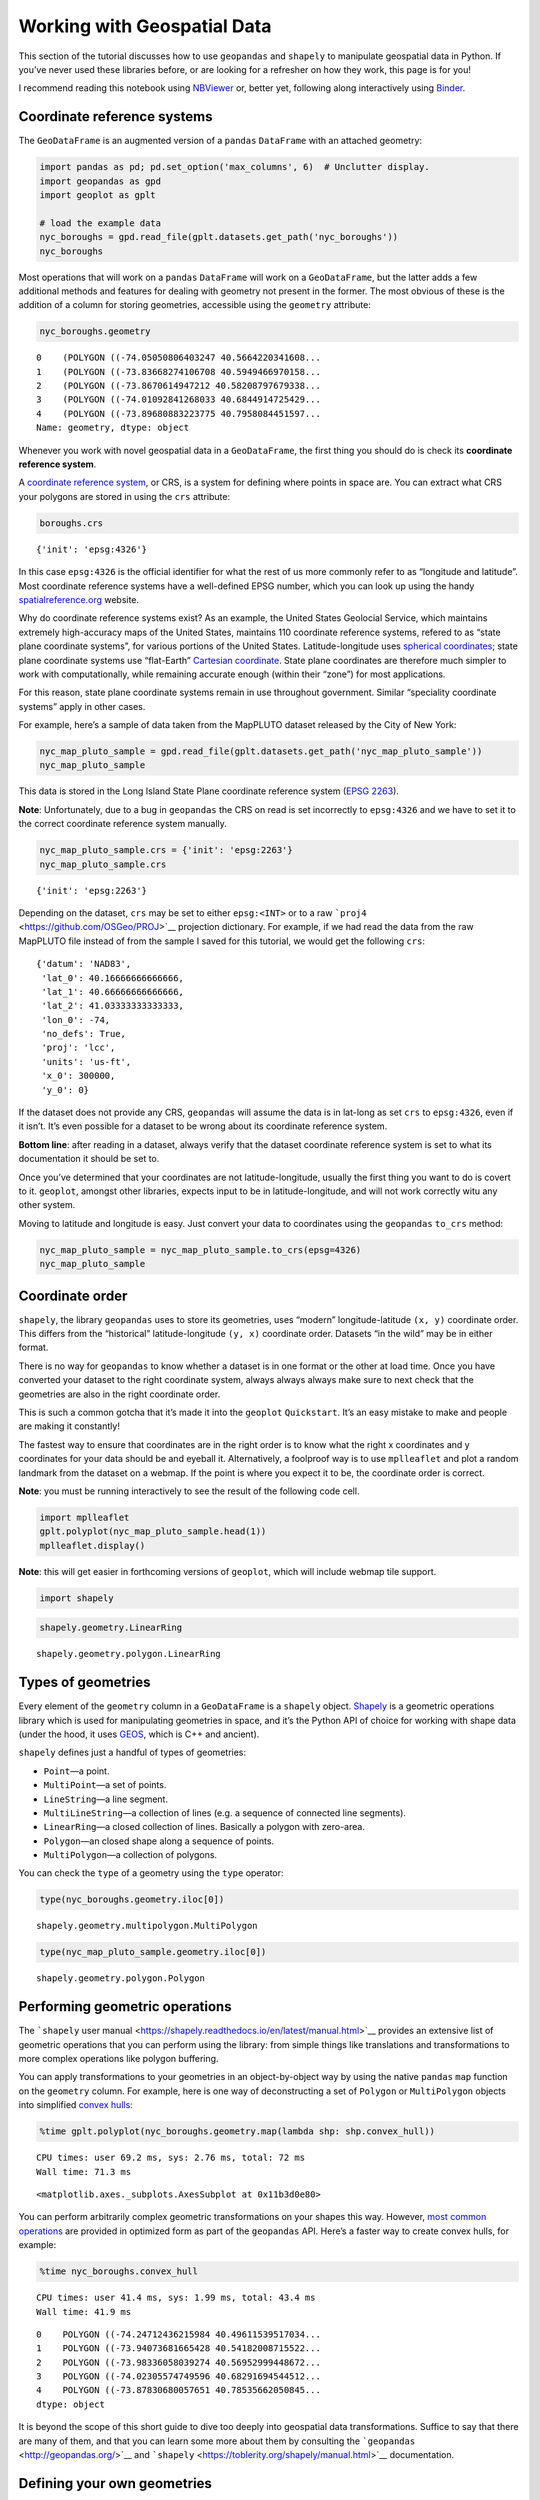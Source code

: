 
Working with Geospatial Data
============================

This section of the tutorial discusses how to use ``geopandas`` and
``shapely`` to manipulate geospatial data in Python. If you’ve never
used these libraries before, or are looking for a refresher on how they
work, this page is for you!

I recommend reading this notebook using
`NBViewer <https://nbviewer.jupyter.org/github/ResidentMario/geoplot/blob/master/notebooks/tutorials/Working%20with%20Geospatial%20Data.ipynb>`__
or, better yet, following along interactively using
`Binder <https://mybinder.org/v2/gh/ResidentMario/geoplot/master?filepath=notebooks/tutorials/Working%20with%20Geospatial%20Data.ipynb>`__.

Coordinate reference systems
----------------------------

The ``GeoDataFrame`` is an augmented version of a ``pandas``
``DataFrame`` with an attached geometry:

.. code:: ipython3

    import pandas as pd; pd.set_option('max_columns', 6)  # Unclutter display.
    import geopandas as gpd
    import geoplot as gplt
    
    # load the example data
    nyc_boroughs = gpd.read_file(gplt.datasets.get_path('nyc_boroughs'))
    nyc_boroughs




.. raw:: html

    <div>
    <style scoped>
        .dataframe tbody tr th:only-of-type {
            vertical-align: middle;
        }
    
        .dataframe tbody tr th {
            vertical-align: top;
        }
    
        .dataframe thead th {
            text-align: right;
        }
    </style>
    <table border="1" class="dataframe">
      <thead>
        <tr style="text-align: right;">
          <th></th>
          <th>BoroCode</th>
          <th>BoroName</th>
          <th>Shape_Leng</th>
          <th>Shape_Area</th>
          <th>geometry</th>
        </tr>
      </thead>
      <tbody>
        <tr>
          <th>0</th>
          <td>5</td>
          <td>Staten Island</td>
          <td>330385.03697</td>
          <td>1.623853e+09</td>
          <td>(POLYGON ((-74.05050806403247 40.5664220341608...</td>
        </tr>
        <tr>
          <th>1</th>
          <td>4</td>
          <td>Queens</td>
          <td>861038.47930</td>
          <td>3.049947e+09</td>
          <td>(POLYGON ((-73.83668274106708 40.5949466970158...</td>
        </tr>
        <tr>
          <th>2</th>
          <td>3</td>
          <td>Brooklyn</td>
          <td>726568.94634</td>
          <td>1.959432e+09</td>
          <td>(POLYGON ((-73.8670614947212 40.58208797679338...</td>
        </tr>
        <tr>
          <th>3</th>
          <td>1</td>
          <td>Manhattan</td>
          <td>358532.95642</td>
          <td>6.364422e+08</td>
          <td>(POLYGON ((-74.01092841268033 40.6844914725429...</td>
        </tr>
        <tr>
          <th>4</th>
          <td>2</td>
          <td>Bronx</td>
          <td>464517.89055</td>
          <td>1.186804e+09</td>
          <td>(POLYGON ((-73.89680883223775 40.7958084451597...</td>
        </tr>
      </tbody>
    </table>
    </div>



Most operations that will work on a ``pandas`` ``DataFrame`` will work
on a ``GeoDataFrame``, but the latter adds a few additional methods and
features for dealing with geometry not present in the former. The most
obvious of these is the addition of a column for storing geometries,
accessible using the ``geometry`` attribute:

.. code:: ipython3

    nyc_boroughs.geometry




.. parsed-literal::

    0    (POLYGON ((-74.05050806403247 40.5664220341608...
    1    (POLYGON ((-73.83668274106708 40.5949466970158...
    2    (POLYGON ((-73.8670614947212 40.58208797679338...
    3    (POLYGON ((-74.01092841268033 40.6844914725429...
    4    (POLYGON ((-73.89680883223775 40.7958084451597...
    Name: geometry, dtype: object



Whenever you work with novel geospatial data in a ``GeoDataFrame``, the
first thing you should do is check its **coordinate reference system**.

A `coordinate reference
system <https://en.wikipedia.org/wiki/Spatial_reference_system>`__, or
CRS, is a system for defining where points in space are. You can extract
what CRS your polygons are stored in using the ``crs`` attribute:

.. code:: ipython3

    boroughs.crs




.. parsed-literal::

    {'init': 'epsg:4326'}



In this case ``epsg:4326`` is the official identifier for what the rest
of us more commonly refer to as “longitude and latitude”. Most
coordinate reference systems have a well-defined EPSG number, which you
can look up using the handy
`spatialreference.org <http://spatialreference.org/ref/epsg/wgs-84/>`__
website.

Why do coordinate reference systems exist? As an example, the United
States Geolocial Service, which maintains extremely high-accuracy maps
of the United States, maintains 110 coordinate reference systems,
refered to as “state plane coordinate systems”, for various portions of
the United States. Latitude-longitude uses `spherical
coordinates <https://en.wikipedia.org/wiki/Spherical_coordinate_system>`__;
state plane coordinate systems use “flat-Earth” `Cartesian
coordinate <https://en.wikipedia.org/wiki/Cartesian_coordinate_system>`__.
State plane coordinates are therefore much simpler to work with
computationally, while remaining accurate enough (within their “zone”)
for most applications.

For this reason, state plane coordinate systems remain in use throughout
government. Similar “speciality coordinate systems” apply in other
cases.

For example, here’s a sample of data taken from the MapPLUTO dataset
released by the City of New York:

.. code:: ipython3

    nyc_map_pluto_sample = gpd.read_file(gplt.datasets.get_path('nyc_map_pluto_sample'))
    nyc_map_pluto_sample




.. raw:: html

    <div>
    <style scoped>
        .dataframe tbody tr th:only-of-type {
            vertical-align: middle;
        }
    
        .dataframe tbody tr th {
            vertical-align: top;
        }
    
        .dataframe thead th {
            text-align: right;
        }
    </style>
    <table border="1" class="dataframe">
      <thead>
        <tr style="text-align: right;">
          <th></th>
          <th>Borough</th>
          <th>Block</th>
          <th>Lot</th>
          <th>...</th>
          <th>Shape_Leng</th>
          <th>Shape_Area</th>
          <th>geometry</th>
        </tr>
      </thead>
      <tbody>
        <tr>
          <th>0</th>
          <td>MN</td>
          <td>1</td>
          <td>10</td>
          <td>...</td>
          <td>12277.824113</td>
          <td>7.550340e+06</td>
          <td>POLYGON ((979561.8712409735 191884.2491553128,...</td>
        </tr>
        <tr>
          <th>1</th>
          <td>MN</td>
          <td>1</td>
          <td>101</td>
          <td>...</td>
          <td>3940.840373</td>
          <td>5.018974e+05</td>
          <td>POLYGON ((972382.8255597204 190647.2667211443,...</td>
        </tr>
        <tr>
          <th>2</th>
          <td>MN</td>
          <td>1</td>
          <td>101</td>
          <td>...</td>
          <td>3940.840373</td>
          <td>5.018974e+05</td>
          <td>POLYGON ((972428.8290766329 190679.1751218885,...</td>
        </tr>
        <tr>
          <th>3</th>
          <td>MN</td>
          <td>1</td>
          <td>101</td>
          <td>...</td>
          <td>3940.840373</td>
          <td>5.018974e+05</td>
          <td>POLYGON ((972058.3399882168 190689.2800885588,...</td>
        </tr>
        <tr>
          <th>4</th>
          <td>MN</td>
          <td>1</td>
          <td>201</td>
          <td>...</td>
          <td>6306.268341</td>
          <td>1.148539e+06</td>
          <td>POLYGON ((973154.7118112147 194614.3312935531,...</td>
        </tr>
        <tr>
          <th>5</th>
          <td>MN</td>
          <td>2</td>
          <td>1</td>
          <td>...</td>
          <td>2721.060649</td>
          <td>1.008250e+05</td>
          <td>POLYGON ((980915.0020648837 194319.1402828991,...</td>
        </tr>
        <tr>
          <th>6</th>
          <td>MN</td>
          <td>2</td>
          <td>2</td>
          <td>...</td>
          <td>2411.869687</td>
          <td>8.724423e+04</td>
          <td>POLYGON ((981169.004181549 194678.8213220537, ...</td>
        </tr>
      </tbody>
    </table>
    <p>7 rows × 90 columns</p>
    </div>



This data is stored in the Long Island State Plane coordinate reference
system (`EPSG
2263 <https://www.spatialreference.org/ref/epsg/2263/>`__).

**Note**: Unfortunately, due to a bug in ``geopandas`` the CRS on read
is set incorrectly to ``epsg:4326`` and we have to set it to the correct
coordinate reference system manually.

.. code:: ipython3

    nyc_map_pluto_sample.crs = {'init': 'epsg:2263'}
    nyc_map_pluto_sample.crs




.. parsed-literal::

    {'init': 'epsg:2263'}



Depending on the dataset, ``crs`` may be set to either ``epsg:<INT>`` or
to a raw ```proj4`` <https://github.com/OSGeo/PROJ>`__ projection
dictionary. For example, if we had read the data from the raw MapPLUTO
file instead of from the sample I saved for this tutorial, we would get
the following ``crs``:

::

   {'datum': 'NAD83',
    'lat_0': 40.16666666666666,
    'lat_1': 40.66666666666666,
    'lat_2': 41.03333333333333,
    'lon_0': -74,
    'no_defs': True,
    'proj': 'lcc',
    'units': 'us-ft',
    'x_0': 300000,
    'y_0': 0}

If the dataset does not provide any CRS, ``geopandas`` will assume the
data is in lat-long as set ``crs`` to ``epsg:4326``, even if it isn’t.
It’s even possible for a dataset to be wrong about its coordinate
reference system.

**Bottom line**: after reading in a dataset, always verify that the
dataset coordinate reference system is set to what its documentation it
should be set to.

Once you’ve determined that your coordinates are not latitude-longitude,
usually the first thing you want to do is covert to it. ``geoplot``,
amongst other libraries, expects input to be in latitude-longitude, and
will not work correctly witu any other system.

Moving to latitude and longitude is easy. Just convert your data to
coordinates using the ``geopandas`` ``to_crs`` method:

.. code:: ipython3

    nyc_map_pluto_sample = nyc_map_pluto_sample.to_crs(epsg=4326)
    nyc_map_pluto_sample




.. raw:: html

    <div>
    <style scoped>
        .dataframe tbody tr th:only-of-type {
            vertical-align: middle;
        }
    
        .dataframe tbody tr th {
            vertical-align: top;
        }
    
        .dataframe thead th {
            text-align: right;
        }
    </style>
    <table border="1" class="dataframe">
      <thead>
        <tr style="text-align: right;">
          <th></th>
          <th>Borough</th>
          <th>Block</th>
          <th>Lot</th>
          <th>...</th>
          <th>Shape_Leng</th>
          <th>Shape_Area</th>
          <th>geometry</th>
        </tr>
      </thead>
      <tbody>
        <tr>
          <th>0</th>
          <td>MN</td>
          <td>1</td>
          <td>10</td>
          <td>...</td>
          <td>12277.824113</td>
          <td>7.550340e+06</td>
          <td>POLYGON ((-74.0169058260488 40.69335342975063,...</td>
        </tr>
        <tr>
          <th>1</th>
          <td>MN</td>
          <td>1</td>
          <td>101</td>
          <td>...</td>
          <td>3940.840373</td>
          <td>5.018974e+05</td>
          <td>POLYGON ((-74.04279194703045 40.68995148413112...</td>
        </tr>
        <tr>
          <th>2</th>
          <td>MN</td>
          <td>1</td>
          <td>101</td>
          <td>...</td>
          <td>3940.840373</td>
          <td>5.018974e+05</td>
          <td>POLYGON ((-74.04262611856618 40.69003912689961...</td>
        </tr>
        <tr>
          <th>3</th>
          <td>MN</td>
          <td>1</td>
          <td>101</td>
          <td>...</td>
          <td>3940.840373</td>
          <td>5.018974e+05</td>
          <td>POLYGON ((-74.04396208819837 40.69006636010664...</td>
        </tr>
        <tr>
          <th>4</th>
          <td>MN</td>
          <td>1</td>
          <td>201</td>
          <td>...</td>
          <td>6306.268341</td>
          <td>1.148539e+06</td>
          <td>POLYGON ((-74.04001513069795 40.7008411559464,...</td>
        </tr>
        <tr>
          <th>5</th>
          <td>MN</td>
          <td>2</td>
          <td>1</td>
          <td>...</td>
          <td>2721.060649</td>
          <td>1.008250e+05</td>
          <td>POLYGON ((-74.01202751677701 40.70003725302833...</td>
        </tr>
        <tr>
          <th>6</th>
          <td>MN</td>
          <td>2</td>
          <td>2</td>
          <td>...</td>
          <td>2411.869687</td>
          <td>8.724423e+04</td>
          <td>POLYGON ((-74.01111163437272 40.70102458543801...</td>
        </tr>
      </tbody>
    </table>
    <p>7 rows × 90 columns</p>
    </div>



Coordinate order
----------------

``shapely``, the library ``geopandas`` uses to store its geometries,
uses “modern” longitude-latitude ``(x, y)`` coordinate order. This
differs from the “historical” latitude-longitude ``(y, x)`` coordinate
order. Datasets “in the wild” may be in either format.

There is no way for ``geopandas`` to know whether a dataset is in one
format or the other at load time. Once you have converted your dataset
to the right coordinate system, always always always make sure to next
check that the geometries are also in the right coordinate order.

This is such a common gotcha that it’s made it into the ``geoplot``
``Quickstart``. It’s an easy mistake to make and people are making it
constantly!

The fastest way to ensure that coordinates are in the right order is to
know what the right x coordinates and y coordinates for your data should
be and eyeball it. Alternatively, a foolproof way is to use
``mplleaflet`` and plot a random landmark from the dataset on a webmap.
If the point is where you expect it to be, the coordinate order is
correct.

**Note**: you must be running interactively to see the result of the
following code cell.

.. code:: ipython3

    import mplleaflet
    gplt.polyplot(nyc_map_pluto_sample.head(1))
    mplleaflet.display()

**Note**: this will get easier in forthcoming versions of ``geoplot``,
which will include webmap tile support.

.. code:: ipython3

    import shapely

.. code:: ipython3

    shapely.geometry.LinearRing




.. parsed-literal::

    shapely.geometry.polygon.LinearRing



Types of geometries
-------------------

Every element of the ``geometry`` column in a ``GeoDataFrame`` is a
``shapely`` object. `Shapely <https://github.com/Toblerity/Shapely>`__
is a geometric operations library which is used for manipulating
geometries in space, and it’s the Python API of choice for working with
shape data (under the hood, it uses
`GEOS <http://trac.osgeo.org/geos/>`__, which is C++ and ancient).

``shapely`` defines just a handful of types of geometries:

-  ``Point``—a point.
-  ``MultiPoint``—a set of points.
-  ``LineString``—a line segment.
-  ``MultiLineString``—a collection of lines (e.g. a sequence of
   connected line segments).
-  ``LinearRing``—a closed collection of lines. Basically a polygon with
   zero-area.
-  ``Polygon``—an closed shape along a sequence of points.
-  ``MultiPolygon``—a collection of polygons.

You can check the ``type`` of a geometry using the ``type`` operator:

.. code:: ipython3

    type(nyc_boroughs.geometry.iloc[0])




.. parsed-literal::

    shapely.geometry.multipolygon.MultiPolygon



.. code:: ipython3

    type(nyc_map_pluto_sample.geometry.iloc[0])




.. parsed-literal::

    shapely.geometry.polygon.Polygon



Performing geometric operations
-------------------------------

The ```shapely`` user
manual <https://shapely.readthedocs.io/en/latest/manual.html>`__
provides an extensive list of geometric operations that you can perform
using the library: from simple things like translations and
transformations to more complex operations like polygon buffering.

You can apply transformations to your geometries in an object-by-object
way by using the native ``pandas`` ``map`` function on the ``geometry``
column. For example, here is one way of deconstructing a set of
``Polygon`` or ``MultiPolygon`` objects into simplified `convex
hulls <https://en.wikipedia.org/wiki/Convex_hull>`__:

.. code:: ipython3

    %time gplt.polyplot(nyc_boroughs.geometry.map(lambda shp: shp.convex_hull))


.. parsed-literal::

    CPU times: user 69.2 ms, sys: 2.76 ms, total: 72 ms
    Wall time: 71.3 ms




.. parsed-literal::

    <matplotlib.axes._subplots.AxesSubplot at 0x11b3d0e80>




.. image:: Working_with_Geospatial_Data_files/Working_with_Geospatial_Data_24_2.png


You can perform arbitrarily complex geometric transformations on your
shapes this way. However, `most common
operations <http://geopandas.org/geometric_manipulations.html>`__ are
provided in optimized form as part of the ``geopandas`` API. Here’s a
faster way to create convex hulls, for example:

.. code:: ipython3

    %time nyc_boroughs.convex_hull


.. parsed-literal::

    CPU times: user 41.4 ms, sys: 1.99 ms, total: 43.4 ms
    Wall time: 41.9 ms




.. parsed-literal::

    0    POLYGON ((-74.24712436215984 40.49611539517034...
    1    POLYGON ((-73.94073681665428 40.54182008715522...
    2    POLYGON ((-73.98336058039274 40.56952999448672...
    3    POLYGON ((-74.02305574749596 40.68291694544512...
    4    POLYGON ((-73.87830680057651 40.78535662050845...
    dtype: object



It is beyond the scope of this short guide to dive too deeply into
geospatial data transformations. Suffice to say that there are many of
them, and that you can learn some more about them by consulting the
```geopandas`` <http://geopandas.org/>`__ and
```shapely`` <https://toblerity.org/shapely/manual.html>`__
documentation.

Defining your own geometries
----------------------------

In this section of the tutorial, we will focus on one particular aspect
of ``shapely`` which is likely to come up: defining your own geometries.

In the cases above we read a GeoDataFrame straight out of geospatial
files: our borough information was stored in the
`GeoJSON <http://geojson.org/>`__ format, while our building footprints
were a `Shapefile <https://en.wikipedia.org/wiki/Shapefile>`__. What if
we have geospatial data embedded in an ordinary ``CSV`` or ``JSON``
file, which read into an ordinary ``pandas`` ``DataFrame``?

.. code:: ipython3

    nyc_collisions_sample = pd.read_csv(gplt.datasets.get_path('nyc_collisions_sample'))
    nyc_collisions_sample




.. raw:: html

    <div>
    <style scoped>
        .dataframe tbody tr th:only-of-type {
            vertical-align: middle;
        }
    
        .dataframe tbody tr th {
            vertical-align: top;
        }
    
        .dataframe thead th {
            text-align: right;
        }
    </style>
    <table border="1" class="dataframe">
      <thead>
        <tr style="text-align: right;">
          <th></th>
          <th>LATITUDE</th>
          <th>LONGITUDE</th>
          <th>DATE</th>
          <th>TIME</th>
        </tr>
      </thead>
      <tbody>
        <tr>
          <th>0</th>
          <td>40.767373</td>
          <td>-73.950057</td>
          <td>04/16/2016</td>
          <td>4:13</td>
        </tr>
        <tr>
          <th>1</th>
          <td>40.862670</td>
          <td>-73.909039</td>
          <td>04/16/2016</td>
          <td>4:30</td>
        </tr>
        <tr>
          <th>2</th>
          <td>40.716507</td>
          <td>-73.961275</td>
          <td>04/16/2016</td>
          <td>4:30</td>
        </tr>
        <tr>
          <th>3</th>
          <td>40.749788</td>
          <td>-73.987768</td>
          <td>04/16/2016</td>
          <td>4:30</td>
        </tr>
        <tr>
          <th>4</th>
          <td>40.702401</td>
          <td>73.960496</td>
          <td>04/16/2016</td>
          <td>4:50</td>
        </tr>
      </tbody>
    </table>
    </div>



It is extremely common for datasets containing light geospatial data
(e.g. points, maybe line segments, but usually not whole polygons) to be
saved in a non-geospatial formats.

In this case can import ``shapely`` directly, use it to define our own
geometries, then initialize a ``GeoDataFrame``. The ``pandas`` ``apply``
function is the best to do this:

.. code:: ipython3

    from shapely.geometry import Point
    
    collision_points = nyc_collisions_sample.apply(
        lambda srs: Point(float(srs['LONGITUDE']), float(srs['LATITUDE'])),
        axis='columns'
    )
    collision_points




.. parsed-literal::

    0           POINT (-73.950057 40.767373)
    1    POINT (-73.90903900000001 40.86267)
    2           POINT (-73.961275 40.716507)
    3           POINT (-73.987768 40.749788)
    4    POINT (73.96049599999999 40.702401)
    dtype: object



From there we pass this iterable of geometries to the ``geometry``
property of the ``GeoDataFrame`` initializer:

.. code:: ipython3

    import geopandas as gpd
    nyc_collisions_sample_geocoded = gpd.GeoDataFrame(nyc_collisions_sample, geometry=collision_points)
    nyc_collisions_sample_geocoded




.. raw:: html

    <div>
    <style scoped>
        .dataframe tbody tr th:only-of-type {
            vertical-align: middle;
        }
    
        .dataframe tbody tr th {
            vertical-align: top;
        }
    
        .dataframe thead th {
            text-align: right;
        }
    </style>
    <table border="1" class="dataframe">
      <thead>
        <tr style="text-align: right;">
          <th></th>
          <th>LATITUDE</th>
          <th>LONGITUDE</th>
          <th>DATE</th>
          <th>TIME</th>
          <th>geometry</th>
        </tr>
      </thead>
      <tbody>
        <tr>
          <th>0</th>
          <td>40.767373</td>
          <td>-73.950057</td>
          <td>04/16/2016</td>
          <td>4:13</td>
          <td>POINT (-73.950057 40.767373)</td>
        </tr>
        <tr>
          <th>1</th>
          <td>40.862670</td>
          <td>-73.909039</td>
          <td>04/16/2016</td>
          <td>4:30</td>
          <td>POINT (-73.90903900000001 40.86267)</td>
        </tr>
        <tr>
          <th>2</th>
          <td>40.716507</td>
          <td>-73.961275</td>
          <td>04/16/2016</td>
          <td>4:30</td>
          <td>POINT (-73.961275 40.716507)</td>
        </tr>
        <tr>
          <th>3</th>
          <td>40.749788</td>
          <td>-73.987768</td>
          <td>04/16/2016</td>
          <td>4:30</td>
          <td>POINT (-73.987768 40.749788)</td>
        </tr>
        <tr>
          <th>4</th>
          <td>40.702401</td>
          <td>73.960496</td>
          <td>04/16/2016</td>
          <td>4:50</td>
          <td>POINT (73.96049599999999 40.702401)</td>
        </tr>
      </tbody>
    </table>
    </div>



In most cases, data with geospatial information provided in a CSV will
be point data corresponding with individual coordinates. Sometimes,
however, one may wish to define more complex geometry: square areas, for
example, and *maybe* even complex polygons. While we won’t cover these
cases, they’re quite similar to the extremely simple point case we’ve
shown here. For further reference on such a task, refer to the
``shapely`` documentation.

Joining on existing geometries
------------------------------

Sometimes the necessary geospatial data is elsewhere entirely.

Suppose now that we have information on obesity by state.

.. code:: ipython3

    obesity = pd.read_csv(gplt.datasets.get_path('obesity_by_state'), sep='\t')
    obesity.head()




.. raw:: html

    <div>
    <style scoped>
        .dataframe tbody tr th:only-of-type {
            vertical-align: middle;
        }
    
        .dataframe tbody tr th {
            vertical-align: top;
        }
    
        .dataframe thead th {
            text-align: right;
        }
    </style>
    <table border="1" class="dataframe">
      <thead>
        <tr style="text-align: right;">
          <th></th>
          <th>State</th>
          <th>Percent</th>
        </tr>
      </thead>
      <tbody>
        <tr>
          <th>0</th>
          <td>Alabama</td>
          <td>32.4</td>
        </tr>
        <tr>
          <th>1</th>
          <td>Missouri</td>
          <td>30.4</td>
        </tr>
        <tr>
          <th>2</th>
          <td>Alaska</td>
          <td>28.4</td>
        </tr>
        <tr>
          <th>3</th>
          <td>Montana</td>
          <td>24.6</td>
        </tr>
        <tr>
          <th>4</th>
          <td>Arizona</td>
          <td>26.8</td>
        </tr>
      </tbody>
    </table>
    </div>



We’d like to put this information on a map. But we don’t have any
geometry!

We will once again have to define a geometry. Except that this time,
instead of writing our own, we will need to find data with state shapes,
and join that data against this data. In other cases there may be other
shapes: police precincts, survey zones, and so on. Here is just such a
dataset:

.. code:: ipython3

    contiguous_usa = gpd.read_file(gplt.datasets.get_path('contiguous_usa'))
    contiguous_usa.head()




.. raw:: html

    <div>
    <style scoped>
        .dataframe tbody tr th:only-of-type {
            vertical-align: middle;
        }
    
        .dataframe tbody tr th {
            vertical-align: top;
        }
    
        .dataframe thead th {
            text-align: right;
        }
    </style>
    <table border="1" class="dataframe">
      <thead>
        <tr style="text-align: right;">
          <th></th>
          <th>id</th>
          <th>adm1_code</th>
          <th>State</th>
          <th>geometry</th>
        </tr>
      </thead>
      <tbody>
        <tr>
          <th>0</th>
          <td>0</td>
          <td>USA-3514</td>
          <td>Minnesota</td>
          <td>POLYGON ((-89.59940899999999 48.010274, -89.48...</td>
        </tr>
        <tr>
          <th>1</th>
          <td>1</td>
          <td>USA-3515</td>
          <td>Montana</td>
          <td>POLYGON ((-111.194189 44.561156, -111.291548 4...</td>
        </tr>
        <tr>
          <th>2</th>
          <td>2</td>
          <td>USA-3516</td>
          <td>North Dakota</td>
          <td>POLYGON ((-96.601359 46.351357, -96.5389080000...</td>
        </tr>
        <tr>
          <th>3</th>
          <td>4</td>
          <td>USA-3518</td>
          <td>Idaho</td>
          <td>POLYGON ((-111.049728 44.488163, -111.050245 4...</td>
        </tr>
        <tr>
          <th>4</th>
          <td>5</td>
          <td>USA-3519</td>
          <td>Washington</td>
          <td>POLYGON ((-116.998073 46.33017, -116.906528 46...</td>
        </tr>
      </tbody>
    </table>
    </div>



A simple ``join`` solves the problem:

.. code:: ipython3

    contiguous_usa.set_index('State').join(obesity.set_index('State')).head()




.. raw:: html

    <div>
    <style scoped>
        .dataframe tbody tr th:only-of-type {
            vertical-align: middle;
        }
    
        .dataframe tbody tr th {
            vertical-align: top;
        }
    
        .dataframe thead th {
            text-align: right;
        }
    </style>
    <table border="1" class="dataframe">
      <thead>
        <tr style="text-align: right;">
          <th></th>
          <th>id</th>
          <th>adm1_code</th>
          <th>geometry</th>
          <th>Percent</th>
        </tr>
        <tr>
          <th>State</th>
          <th></th>
          <th></th>
          <th></th>
          <th></th>
        </tr>
      </thead>
      <tbody>
        <tr>
          <th>Minnesota</th>
          <td>0</td>
          <td>USA-3514</td>
          <td>POLYGON ((-89.59940899999999 48.010274, -89.48...</td>
          <td>25.5</td>
        </tr>
        <tr>
          <th>Montana</th>
          <td>1</td>
          <td>USA-3515</td>
          <td>POLYGON ((-111.194189 44.561156, -111.291548 4...</td>
          <td>24.6</td>
        </tr>
        <tr>
          <th>North Dakota</th>
          <td>2</td>
          <td>USA-3516</td>
          <td>POLYGON ((-96.601359 46.351357, -96.5389080000...</td>
          <td>31.0</td>
        </tr>
        <tr>
          <th>Idaho</th>
          <td>4</td>
          <td>USA-3518</td>
          <td>POLYGON ((-111.049728 44.488163, -111.050245 4...</td>
          <td>29.6</td>
        </tr>
        <tr>
          <th>Washington</th>
          <td>5</td>
          <td>USA-3519</td>
          <td>POLYGON ((-116.998073 46.33017, -116.906528 46...</td>
          <td>27.2</td>
        </tr>
      </tbody>
    </table>
    </div>



Save formats
------------

You can read data out of a geospatial file format using
``GeoDataFrame.from_file``. You can write data to a geospatial file
format using ``GeoDataFrame.to_file``. By default, these methods will
infer the file format and save to a ``Shapefile``, respectively. To
specify an explicit file format, pass the name of that format to the
``driver`` argument. For example:

.. code:: python

   nyc_boroughs.to_file('boroughs.geojson', driver='GeoJSON')

The simplest and increasingly most common save format for geospatial
data is `GeoJSON <https://geojson.org/>`__. A geojson file may have a
``.geojson`` or ``.json`` extension, and stores data in a human-readable
format:

::

   {
     "type": "Feature",
     "geometry": {
       "type": "Point",
       "coordinates": [125.6, 10.1]
     },
     "properties": {
       "name": "Dinagat Islands"
     }
   }

Historically speaking, the most common geospatial data format is the
`Shapefile <https://en.wikipedia.org/wiki/Shapefile>`__. Shapefiles are
not actually really files, but instead groups of files in a folder or
``zip`` archive that together can encode very complex information about
your data. Shapefiles are a binary file format, so they are not
human-readable like GeoJSON files are, but can efficiently encode data
too complex for easy storage in a GeoJSON.

These are the two best-known file formats, but there are `many many
others <https://en.wikipedia.org/wiki/GIS_file_formats>`__. For a list
of geospatial file formats supported by ``geopandas`` refer to the
```fiona`` user
manual <https://fiona.readthedocs.io/en/latest/manual.html>`__.

What to do next
---------------

The next section of the tutorial, `Working with
Projections <https://nbviewer.jupyter.org/github/ResidentMario/geoplot/blob/master/notebooks/tutorials/Working%20with%20Projections.ipynb>`__,
covers another important topic in geospatial visualization.
